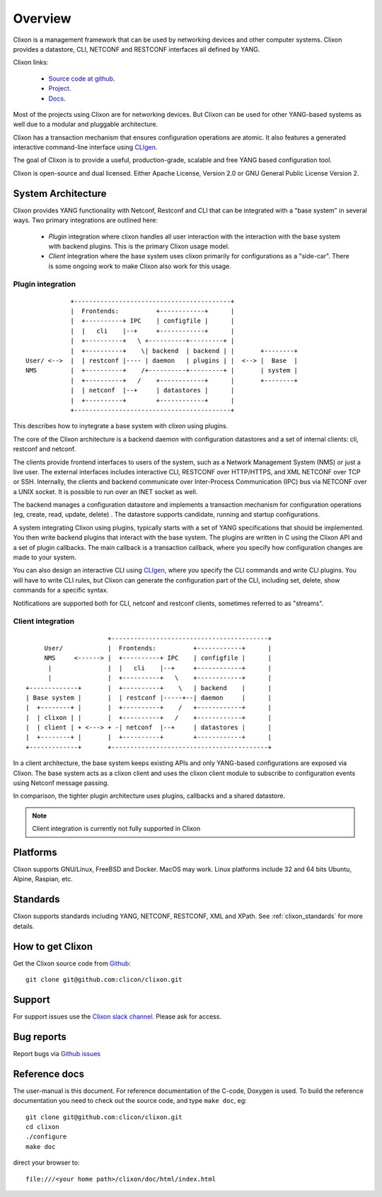 .. _clixon_overview:

Overview
========

Clixon is a management framework that can be used by networking
devices and other computer systems.  Clixon provides a datastore, CLI,
NETCONF and RESTCONF interfaces all defined by YANG.

Clixon links:

  - `Source code at github <http://www.github.com/clicon/clixon>`_.
  - `Project <http://www.clicon.org>`_.
  - `Docs <https://clixon-docs.readthedocs.io/en/latest/>`_.

Most of the projects using Clixon are for networking devices. But Clixon
can be used for other YANG-based systems as well due to a modular and
pluggable architecture.

Clixon has a transaction mechanism that ensures configuration
operations are atomic. It also features a generated interactive
command-line interface using `CLIgen <http://www.cligen.se>`_.

The goal of Clixon is to provide a useful, production-grade, scalable
and free YANG based configuration tool.

Clixon is open-source and dual licensed. Either Apache License, Version 2.0 or GNU
General Public License Version 2.


System Architecture
-------------------

Clixon provides YANG functionality with Netconf, Restconf and CLI that
can be integrated with a "base system" in several ways. Two primary integrations are outlined here:

  * `Plugin` integration where clixon handles all user interaction with the interaction with the base system with backend plugins. This is the primary Clixon usage model.
  * `Client` integration where the base system uses clixon primarily for configurations as a "side-car". There is some ongoing work to make Clixon also work for this usage.

Plugin integration
^^^^^^^^^^^^^^^^^^
::
   
                  +------------------------------------------+
                  |  Frontends:          +------------+      |
                  |  +----------+ IPC    | configfile |      |
                  |  |   cli    |--+     +------------+      |
                  |  +----------+   \ +----------+---------+ |
                  |  +----------+    \| backend  | backend | |       +--------+
      User/ <-->  |  | restconf |---- | daemon   | plugins | |  <--> |  Base  |
      NMS         |  +----------+    /+----------+---------+ |       | system |
                  |  +----------+   /    +------------+      |       +--------+
	          |  | netconf  |--+     | datastores |      |
		  |  +----------+        +------------+      |
                  +------------------------------------------+
		 
This describes how to inytegrate a base system with clixon using plugins.

The core of the Clixon architecture is a backend daemon with
configuration datastores and a set of internal clients: cli, restconf
and netconf.

The clients provide frontend interfaces to users of the system, such
as a Network Management System (NMS) or just a live user. The
external interfaces includes interactive CLI, RESTCONF over HTTP/HTTPS, and XML
NETCONF over TCP or SSH.  Internally, the clients and backend
communicate over Inter-Process Communication (IPC) bus via NETCONF
over a UNIX socket. It is possible to run over an INET socket as well.

The backend manages a configuration datastore and implements a
transaction mechanism for configuration operations (eg, create, read,
update, delete) . The datastore supports candidate, running and
startup configurations.

A system integrating Clixon using plugins, typically starts with a set
of YANG specifications that should be implemented. You then write
backend plugins that interact with the base system. The plugins
are written in C using the Clixon API and a set of plugin
callbacks. The main callback is a transaction callback, where you
specify how configuration changes are made to your system.

You can also design an interactive CLI using `CLIgen
<http://www.cligen.se>`_, where you specify the CLI commands and write
CLI plugins.  You will have to write CLI rules, but Clixon can
generate the configuration part of the CLI, including set, delete, show
commands for a specific syntax.
   
Notifications are supported both for CLI, netconf and restconf clients, sometimes referred to as "streams".

Client integration
^^^^^^^^^^^^^^^^^^
::

                                  +------------------------------------------+
                 User/            |  Frontends:          +------------+      |
                 NMS     <------> |  +----------+ IPC    | configfile |      |
                  |               |  |   cli    |--+     +------------+      |
                  |               |  +----------+   \    +------------+      |
            +-------------+       |  +----------+    \   | backend    |      |
            | Base system |       |  | restconf |-----+--| daemon     |      |
            |  +--------+ |       |  +----------+    /   +------------+      |
            |  | clixon | |       |  +----------+   /    +------------+      | 
            |  | client | + <---> + -| netconf  |--+     | datastores |      |
	    |  +--------+ |       |  +----------+        +------------+      |
            +-------------+       +------------------------------------------+

In a client architecture, the base system keeps existing APIs and
only YANG-based configurations are exposed via Clixon. The base system
acts as a clixon client and uses the clixon client module to subscribe
to configuration events using Netconf message passing.

In comparison, the tighter plugin architecture uses plugins, callbacks and a shared datastore.

.. note::
        Client integration is currently not fully supported in Clixon
	    
Platforms
---------

Clixon supports GNU/Linux, FreeBSD and Docker. MacOS may work. Linux
platforms include 32 and 64 bits Ubuntu, Alpine, Raspian, etc.

Standards
---------
Clixon supports standards including YANG, NETCONF, RESTCONF, XML and XPath. See :ref:`clixon_standards` for more details.

How to get Clixon
-----------------
Get the Clixon source code from `Github <http://github.com/clicon/clixon>`_::

   git clone git@github.com:clicon/clixon.git

Support
-------
For support issues use the `Clixon slack channel <https://clixondev.slack.com>`_. Please ask for access.

Bug reports
-----------
Report bugs via `Github issues <https://github.com/clicon/clixon/issues>`_

Reference docs
--------------
The user-manual is this document.
For reference documentation of the C-code, Doxygen is used. To build the reference documentation you need to check out the source code, and type ``make doc``, eg::

  git clone git@github.com:clicon/clixon.git
  cd clixon
  ./configure
  make doc

direct your browser to::

  file:///<your home path>/clixon/doc/html/index.html
  



